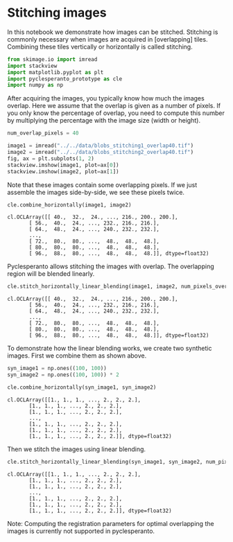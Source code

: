 <<a9e4bf70-ca93-4e0d-ac32-242c11e3e898>>
* Stitching images
  :PROPERTIES:
  :CUSTOM_ID: stitching-images
  :END:
In this notebook we demonstrate how images can be stitched. Stitching is
commonly necessary when images are acquired in [overlapping] tiles.
Combining these tiles vertically or horizontally is called stitching.

<<2508b957-31e4-4b83-bc2b-0fedb9afdb28>>
#+begin_src python
from skimage.io import imread
import stackview
import matplotlib.pyplot as plt
import pyclesperanto_prototype as cle
import numpy as np
#+end_src

<<35e1c5be-e767-4b4d-afc4-5696dd6783b2>>
After acquiring the images, you typically know how much the images
overlap. Here we assume that the overlap is given as a number of pixels.
If you only know the percentage of overlap, you need to compute this
number by multiplying the percentage with the image size (width or
height).

<<76f0fd0d-4f25-46ad-b345-d52529fe9757>>
#+begin_src python
num_overlap_pixels = 40
#+end_src

<<909eff9e-25d9-4768-8c4d-a9ce69f93073>>
#+begin_src python
image1 = imread("../../data/blobs_stitching1_overlap40.tif")
image2 = imread("../../data/blobs_stitching2_overlap40.tif")
fig, ax = plt.subplots(1, 2)
stackview.imshow(image1, plot=ax[0])
stackview.imshow(image2, plot=ax[1])
#+end_src

[[file:dd95bf59a66a52ce2cf5df7abfb0b23e3c813e6f.png]]

<<4be3e432-f8bc-4e61-8c2d-c9cad0abc723>>
Note that these images contain some overlapping pixels. If we just
assemble the images side-by-side, we see these pixels twice.

<<e568a1ff-0cf3-44ab-9e87-b8c595c4bfd5>>
#+begin_src python
cle.combine_horizontally(image1, image2)
#+end_src

#+begin_example
cl.OCLArray([[ 40.,  32.,  24., ..., 216., 200., 200.],
       [ 56.,  40.,  24., ..., 232., 216., 216.],
       [ 64.,  48.,  24., ..., 240., 232., 232.],
       ...,
       [ 72.,  80.,  80., ...,  48.,  48.,  48.],
       [ 80.,  80.,  80., ...,  48.,  48.,  48.],
       [ 96.,  88.,  80., ...,  48.,  48.,  48.]], dtype=float32)
#+end_example

<<e2778435-d01c-472b-a878-74c4a048dee0>>
Pyclesperanto allows stitching the images with overlap. The overlapping
region will be blended linearly.

<<ebde299a-a76f-4a22-9053-9097526e2f97>>
#+begin_src python
cle.stitch_horizontally_linear_blending(image1, image2, num_pixels_overlap=num_overlap_pixels)
#+end_src

#+begin_example
cl.OCLArray([[ 40.,  32.,  24., ..., 216., 200., 200.],
       [ 56.,  40.,  24., ..., 232., 216., 216.],
       [ 64.,  48.,  24., ..., 240., 232., 232.],
       ...,
       [ 72.,  80.,  80., ...,  48.,  48.,  48.],
       [ 80.,  80.,  80., ...,  48.,  48.,  48.],
       [ 96.,  88.,  80., ...,  48.,  48.,  48.]], dtype=float32)
#+end_example

<<752c965f-5e06-4a83-9d79-cbd9931ec2bf>>
To demonstrate how the linear blending works, we create two synthetic
images. First we combine them as shown above.

<<083fc3ee-5667-403a-bca2-23356e9f23c9>>
#+begin_src python
syn_image1 = np.ones((100, 100))
syn_image2 = np.ones((100, 100)) * 2

cle.combine_horizontally(syn_image1, syn_image2)
#+end_src

#+begin_example
cl.OCLArray([[1., 1., 1., ..., 2., 2., 2.],
       [1., 1., 1., ..., 2., 2., 2.],
       [1., 1., 1., ..., 2., 2., 2.],
       ...,
       [1., 1., 1., ..., 2., 2., 2.],
       [1., 1., 1., ..., 2., 2., 2.],
       [1., 1., 1., ..., 2., 2., 2.]], dtype=float32)
#+end_example

<<a4e94fa2-85bc-4a0f-a383-4daaeaeb82da>>
Then we stitch the images using linear blending.

<<c66d067e-f336-467f-b109-ad2f58277b51>>
#+begin_src python
cle.stitch_horizontally_linear_blending(syn_image1, syn_image2, num_pixels_overlap=30)
#+end_src

#+begin_example
cl.OCLArray([[1., 1., 1., ..., 2., 2., 2.],
       [1., 1., 1., ..., 2., 2., 2.],
       [1., 1., 1., ..., 2., 2., 2.],
       ...,
       [1., 1., 1., ..., 2., 2., 2.],
       [1., 1., 1., ..., 2., 2., 2.],
       [1., 1., 1., ..., 2., 2., 2.]], dtype=float32)
#+end_example

<<d0ea4823-2331-494f-aedb-5ed2fc8e6959>>
Note: Computing the registration parameters for optimal overlapping the
images is currently not supported in pyclesperanto.

<<a37c3bf5-284b-4c75-9f79-567a3cc953e6>>
#+begin_src python
#+end_src
